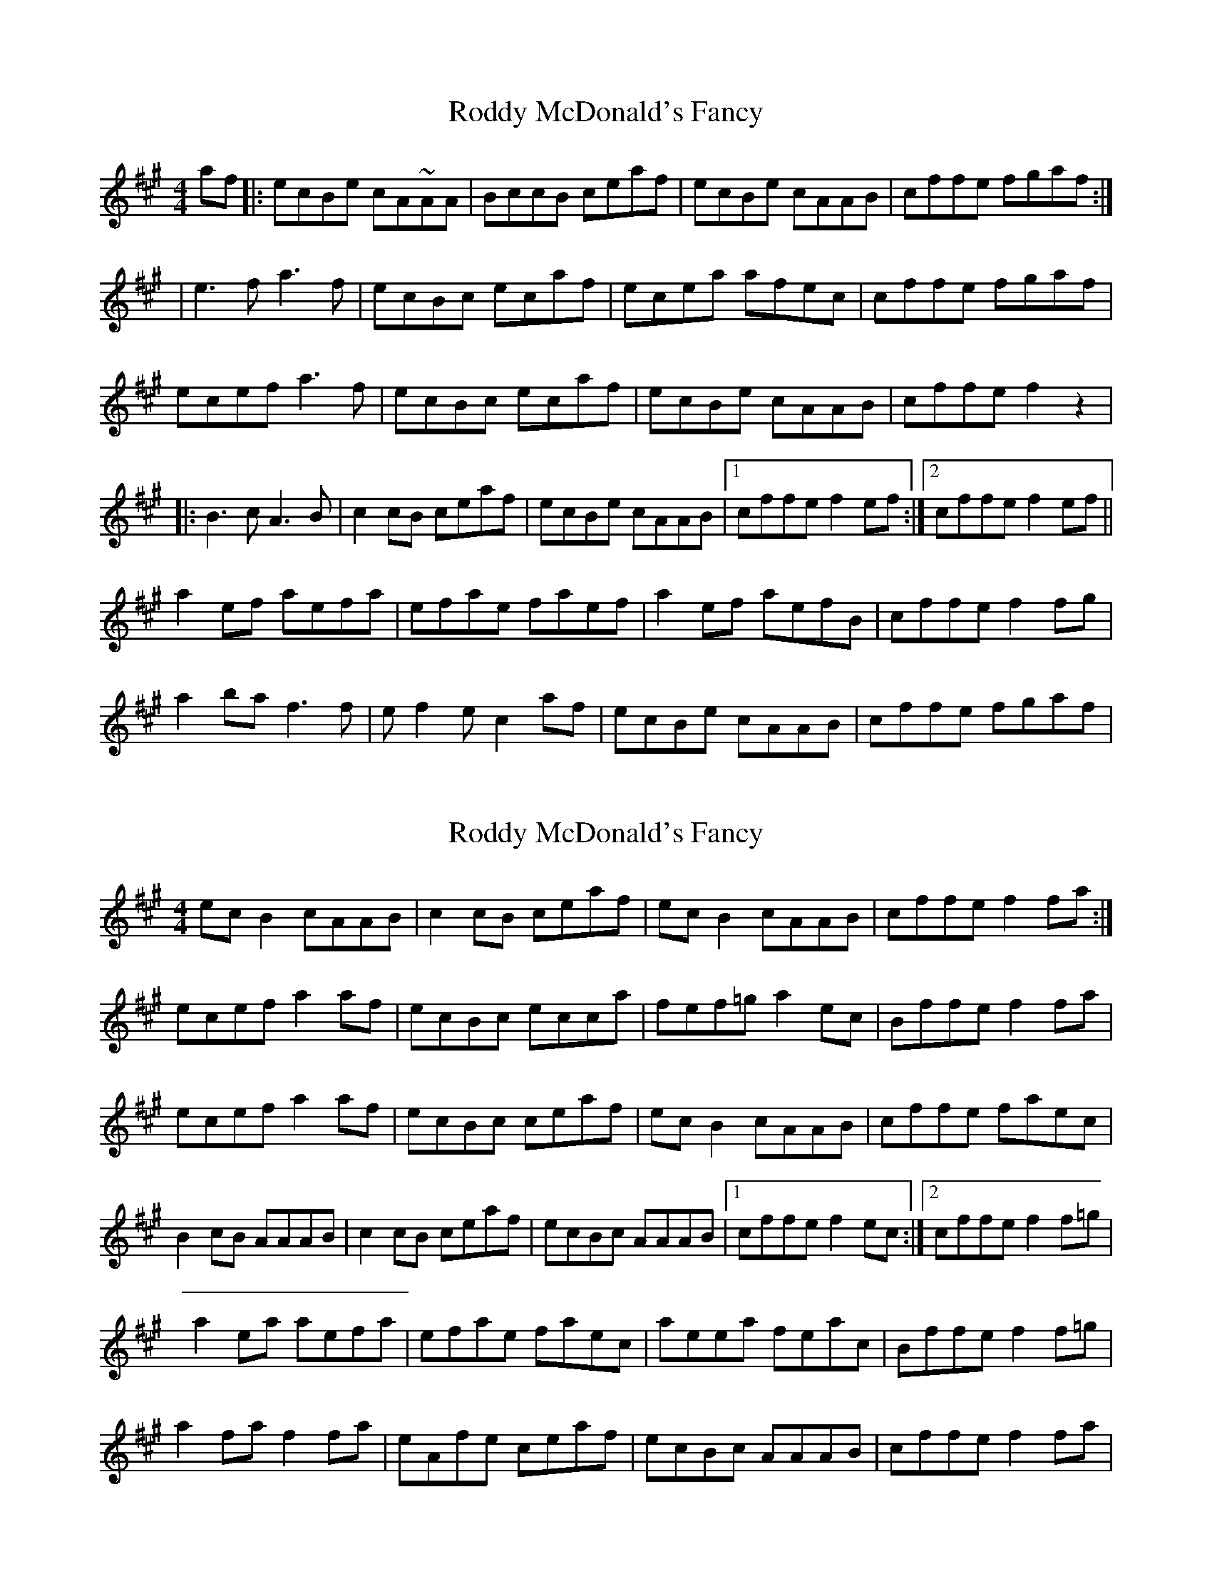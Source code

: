 X: 1
T: Roddy McDonald's Fancy
Z: Bracha
S: https://thesession.org/tunes/3154#setting3154
R: reel
M: 4/4
L: 1/8
K: Amaj
af|:ecBe cA~AA|BccB ceaf|ecBe cAAB|cffe fgaf:|
|e3f a3f|ecBc ecaf|ecea afec |cffe fgaf|
ecef a3f|ecBc ecaf|ecBe cAAB|cffe f2z2|
|:B3c A3B|c2cB ceaf|ecBe cAAB|1 cffe f2ef:|2 cffe f2ef||
a2ef aefa|efae faef|a2ef aefB|cffe f2fg|
a2ba f3f|ef2e c2af|ecBe cAAB |cffe fgaf|
X: 2
T: Roddy McDonald's Fancy
Z: Kenny
S: https://thesession.org/tunes/3154#setting16258
R: reel
M: 4/4
L: 1/8
K: Amaj
ec B2 cAAB | c2 cB ceaf | ec B2 cAAB | cffe f2 fa :|ecef a2 af | ecBc ecca | fef=g a2 ec | Bffe f2 fa |ecef a2 af | ecBc ceaf | ecB2 cAAB | cffe faec |B2 cB AAAB | c2 cB ceaf | ecBc AAAB |1 cffe f2 ec :|2 cffe f2 f=g|a2 ea aefa | efae faec | aeea feac | Bffe f2 f=g |a2 fa f2 fa | eAfe ceaf | ecBc AAAB | cffe f2fa |
X: 3
T: Roddy McDonald's Fancy
Z: Dr. Dow
S: https://thesession.org/tunes/3154#setting16259
R: reel
M: 4/4
L: 1/8
K: Amaj
af|:ecBd cA~A2|BccB c2af|ecBd cAAB|cffe f2af:|~e3f ~a3f|e2cA BAFA|ecef a2fe|Bffe f2ec|~e3f ~a3f|e2cA BAaf|ecBd cAAB|cffe f2ec|||:~B3c A3B|BccB c2af|ecBd cAAB|1 cffe f2ec:|2 cffe f2ef||a2ef aefa|efae f2ef|a2ef aefe|cffe f2ef|ac'ba fbaf|eafe Bcaf|ecBd cAAB|cffe f2af||
X: 4
T: Roddy McDonald's Fancy
Z: Dr. Dow
S: https://thesession.org/tunes/3154#setting16260
R: reel
M: 4/4
L: 1/8
K: Amaj
af|:ecBd cAAB|c2cB ceaf|ecBd cA~A2|cffe f2af:|ecef ~a3f|e2cA Bcaf|ecef aAfe|Bffe f2af|ecef ~a3f|e2cA Bcaf|ecBd cA~A2|cffe f2ec|||:~B3c A3B|c2cB c2af|ecBd cA~A2|1 cffe f2ec:|2 cffe f2ef||a2ef aefa|efae fAef|a2ef aAfe|Bffe f2ef|a2ba fbaf|eAfe Bcaf|ecBd cA~A2|cffe f2af||
